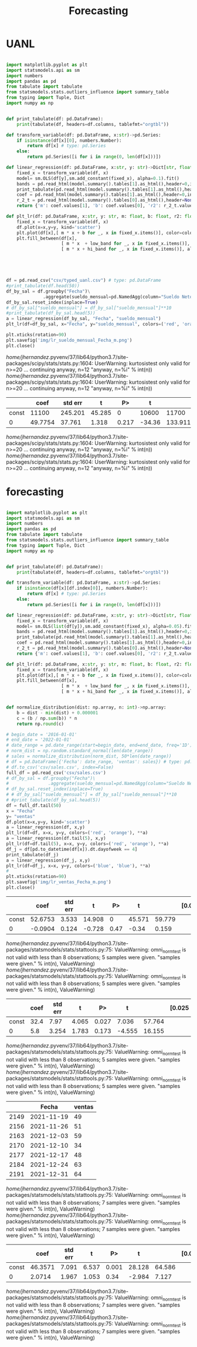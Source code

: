 #+TITLE: Forecasting


* UANL
 #+Name forecasting_uanl
 #+BEGIN_SRC python :session data :results replace drawer output :exports both :tangle uanl_forecasting.py :noweb yes :eval never-export

import matplotlib.pyplot as plt
import statsmodels.api as sm
import numbers
import pandas as pd
from tabulate import tabulate
from statsmodels.stats.outliers_influence import summary_table
from typing import Tuple, Dict
import numpy as np


def print_tabulate(df: pd.DataFrame):
    print(tabulate(df, headers=df.columns, tablefmt="orgtbl"))

def transform_variable(df: pd.DataFrame, x:str)->pd.Series:
    if isinstance(df[x][0], numbers.Number):
        return df[x] # type: pd.Series
    else:
        return pd.Series([i for i in range(0, len(df[x]))])

def linear_regression(df: pd.DataFrame, x:str, y: str)->Dict[str, float]:
    fixed_x = transform_variable(df, x)
    model= sm.OLS(df[y],sm.add_constant(fixed_x), alpha=0.1).fit()
    bands = pd.read_html(model.summary().tables[1].as_html(),header=0,index_col=0)[0]
    print_tabulate(pd.read_html(model.summary().tables[1].as_html(),header=0,index_col=0)[0])
    coef = pd.read_html(model.summary().tables[1].as_html(),header=0,index_col=0)[0]['coef']
    r_2_t = pd.read_html(model.summary().tables[0].as_html(),header=None,index_col=None)[0]
    return {'m': coef.values[1], 'b': coef.values[0], 'r2': r_2_t.values[0][3], 'r2_adj': r_2_t.values[1][3], 'low_band': bands['[0.025'][0], 'hi_band': bands['0.975]'][0]}

def plt_lr(df: pd.DataFrame, x:str, y: str, m: float, b: float, r2: float, r2_adj: float, low_band: float, hi_band: float, colors: Tuple[str,str]):
    fixed_x = transform_variable(df, x)
    df.plot(x=x,y=y, kind='scatter')
    plt.plot(df[x],[ m * x + b for _, x in fixed_x.items()], color=colors[0])
    plt.fill_between(df[x],
                     [ m * x  + low_band for _, x in fixed_x.items()],
                     [ m * x + hi_band for _, x in fixed_x.items()], alpha=0.2, color=colors[1])





df = pd.read_csv("csv/typed_uanl.csv") # type: pd.DataFrame
#print_tabulate(df.head(50))
df_by_sal = df.groupby("Fecha")\
              .aggregate(sueldo_mensual=pd.NamedAgg(column="Sueldo Neto", aggfunc=pd.DataFrame.mean))
df_by_sal.reset_index(inplace=True)
# df_by_sal["sueldo_mensual"] = df_by_sal["sueldo_mensual"]**10
#print_tabulate(df_by_sal.head(5))
a = linear_regression(df_by_sal, "Fecha", "sueldo_mensual")
plt_lr(df=df_by_sal, x="Fecha", y="sueldo_mensual", colors=('red', 'orange'), **a)

plt.xticks(rotation=90)
plt.savefig('img/lr_sueldo_mensual_Fecha_m.png')
plt.close()

 #+END_SRC

 #+RESULTS:
 :results:
 /home/jhernandez/.pyvenv/37/lib64/python3.7/site-packages/scipy/stats/stats.py:1604: UserWarning: kurtosistest only valid for n>=20 ... continuing anyway, n=12
   "anyway, n=%i" % int(n))
 /home/jhernandez/.pyvenv/37/lib64/python3.7/site-packages/scipy/stats/stats.py:1604: UserWarning: kurtosistest only valid for n>=20 ... continuing anyway, n=12
   "anyway, n=%i" % int(n))
 |       |       coef |   std err |      t |   P>|t| |   [0.025 |    0.975] |
 |-------+------------+-----------+--------+---------+----------+-----------|
 | const | 11100      |   245.201 | 45.285 |   0     | 10600    | 11700     |
 | 0     |    49.7754 |    37.761 |  1.318 |   0.217 |   -34.36 |   133.911 |
 /home/jhernandez/.pyvenv/37/lib64/python3.7/site-packages/scipy/stats/stats.py:1604: UserWarning: kurtosistest only valid for n>=20 ... continuing anyway, n=12
   "anyway, n=%i" % int(n))
 /home/jhernandez/.pyvenv/37/lib64/python3.7/site-packages/scipy/stats/stats.py:1604: UserWarning: kurtosistest only valid for n>=20 ... continuing anyway, n=12
   "anyway, n=%i" % int(n))
 :end:


[[file:img/lr_sueldo_mensual_Fecha_m.png]]
* forecasting


 #+Name forecasting
 #+BEGIN_SRC python :session data :results replace drawer output :exports both :tangle uanl_forecasting.py :noweb yes :eval never-export

import matplotlib.pyplot as plt
import statsmodels.api as sm
import numbers
import pandas as pd
from tabulate import tabulate
from statsmodels.stats.outliers_influence import summary_table
from typing import Tuple, Dict
import numpy as np


def print_tabulate(df: pd.DataFrame):
    print(tabulate(df, headers=df.columns, tablefmt="orgtbl"))

def transform_variable(df: pd.DataFrame, x:str)->pd.Series:
    if isinstance(df[x][df.index[0]], numbers.Number):
        return df[x] # type: pd.Series
    else:
        return pd.Series([i for i in range(0, len(df[x]))])

def linear_regression(df: pd.DataFrame, x:str, y: str)->Dict[str, float]:
    fixed_x = transform_variable(df, x)
    model= sm.OLS(list(df[y]),sm.add_constant(fixed_x), alpha=0.05).fit()
    bands = pd.read_html(model.summary().tables[1].as_html(),header=0,index_col=0)[0]
    print_tabulate(pd.read_html(model.summary().tables[1].as_html(),header=0,index_col=0)[0])
    coef = pd.read_html(model.summary().tables[1].as_html(),header=0,index_col=0)[0]['coef']
    r_2_t = pd.read_html(model.summary().tables[0].as_html(),header=None,index_col=None)[0]
    return {'m': coef.values[1], 'b': coef.values[0], 'r2': r_2_t.values[0][3], 'r2_adj': r_2_t.values[1][3], 'low_band': bands['[0.025'][0], 'hi_band': bands['0.975]'][0]}

def plt_lr(df: pd.DataFrame, x:str, y: str, m: float, b: float, r2: float, r2_adj: float, low_band: float, hi_band: float, colors: Tuple[str,str]):
    fixed_x = transform_variable(df, x)
    plt.plot(df[x],[ m * x + b for _, x in fixed_x.items()], color=colors[0])
    plt.fill_between(df[x],
                     [ m * x  + low_band for _, x in fixed_x.items()],
                     [ m * x + hi_band for _, x in fixed_x.items()], alpha=0.2, color=colors[1])


def normalize_distribution(dist: np.array, n: int)->np.array:
    b = dist - min(dist) + 0.000001
    c = (b / np.sum(b)) * n
    return np.round(c)

# begin_date = '2016-01-01'
# end_date = '2022-01-01'
# date_range = pd.date_range(start=begin_date, end=end_date, freq='1D')
# norm_dist = np.random.standard_normal(len(date_range))
# sales = normalize_distribution(norm_dist, 50*len(date_range))
# df = pd.DataFrame({'Fecha': date_range, 'ventas': sales}) # type: pd.DataFrame
# df.to_csv('csv/sales.csv', index=False)
full_df = pd.read_csv('csv/sales.csv')
# df_by_sal = df.groupby("Fecha")\
#               .aggregate(sueldo_mensual=pd.NamedAgg(column="Sueldo Neto", aggfunc=pd.DataFrame.mean))
# df_by_sal.reset_index(inplace=True)
# # df_by_sal["sueldo_mensual"] = df_by_sal["sueldo_mensual"]**10
# #print_tabulate(df_by_sal.head(5))
df = full_df.tail(50)
x = "Fecha"
y= "ventas"
df.plot(x=x,y=y, kind='scatter')
a = linear_regression(df, x,y)
plt_lr(df=df, x=x, y=y, colors=('red', 'orange'), **a)
a = linear_regression(df.tail(5), x,y)
plt_lr(df=df.tail(5), x=x, y=y, colors=('red', 'orange'), **a)
df_j = df[pd.to_datetime(df[x]).dt.dayofweek == 4]
print_tabulate(df_j)
a = linear_regression(df_j, x,y)
plt_lr(df=df_j, x=x, y=y, colors=('blue', 'blue'), **a)
#
plt.xticks(rotation=90)
plt.savefig('img/lr_ventas_Fecha_m.png')
plt.close()

 #+END_SRC

 #+RESULTS:
 :results:
 |       |    coef | std err |      t |   P> |      t |        | [0.025 | 0.975] |
 |-------+---------+---------+--------+------+--------+--------+--------+--------|
 | const | 52.6753 |   3.533 | 14.908 |    0 | 45.571 | 59.779 |        |        |
 |     0 | -0.0904 |   0.124 | -0.728 | 0.47 |  -0.34 |  0.159 |        |        |
 /home/jhernandez/.pyvenv/37/lib64/python3.7/site-packages/statsmodels/stats/stattools.py:75: ValueWarning: omni_normtest is not valid with less than 8 observations; 5 samples were given.
   "samples were given." % int(n), ValueWarning)
 /home/jhernandez/.pyvenv/37/lib64/python3.7/site-packages/statsmodels/stats/stattools.py:75: ValueWarning: omni_normtest is not valid with less than 8 observations; 5 samples were given.
   "samples were given." % int(n), ValueWarning)
 |       |   coef |   std err |     t |   P>|t| |   [0.025 |   0.975] |
 |-------+--------+-----------+-------+---------+----------+----------|
 | const |   32.4 |     7.97  | 4.065 |   0.027 |    7.036 |   57.764 |
 | 0     |    5.8 |     3.254 | 1.783 |   0.173 |   -4.555 |   16.155 |
 /home/jhernandez/.pyvenv/37/lib64/python3.7/site-packages/statsmodels/stats/stattools.py:75: ValueWarning: omni_normtest is not valid with less than 8 observations; 5 samples were given.
   "samples were given." % int(n), ValueWarning)
 /home/jhernandez/.pyvenv/37/lib64/python3.7/site-packages/statsmodels/stats/stattools.py:75: ValueWarning: omni_normtest is not valid with less than 8 observations; 5 samples were given.
   "samples were given." % int(n), ValueWarning)
 |      | Fecha      |   ventas |
 |------+------------+----------|
 | 2149 | 2021-11-19 |       49 |
 | 2156 | 2021-11-26 |       51 |
 | 2163 | 2021-12-03 |       59 |
 | 2170 | 2021-12-10 |       34 |
 | 2177 | 2021-12-17 |       48 |
 | 2184 | 2021-12-24 |       63 |
 | 2191 | 2021-12-31 |       64 |
 /home/jhernandez/.pyvenv/37/lib64/python3.7/site-packages/statsmodels/stats/stattools.py:75: ValueWarning: omni_normtest is not valid with less than 8 observations; 7 samples were given.
   "samples were given." % int(n), ValueWarning)
 /home/jhernandez/.pyvenv/37/lib64/python3.7/site-packages/statsmodels/stats/stattools.py:75: ValueWarning: omni_normtest is not valid with less than 8 observations; 7 samples were given.
   "samples were given." % int(n), ValueWarning)
 |       |    coef |   std err |     t |   P>|t| |   [0.025 |   0.975] |
 |-------+---------+-----------+-------+---------+----------+----------|
 | const | 46.3571 |     7.091 | 6.537 |   0.001 |   28.128 |   64.586 |
 | 0     |  2.0714 |     1.967 | 1.053 |   0.34  |   -2.984 |    7.127 |
 /home/jhernandez/.pyvenv/37/lib64/python3.7/site-packages/statsmodels/stats/stattools.py:75: ValueWarning: omni_normtest is not valid with less than 8 observations; 7 samples were given.
   "samples were given." % int(n), ValueWarning)
 /home/jhernandez/.pyvenv/37/lib64/python3.7/site-packages/statsmodels/stats/stattools.py:75: ValueWarning: omni_normtest is not valid with less than 8 observations; 7 samples were given.
   "samples were given." % int(n), ValueWarning)
 :end:

[[file:img/lr_ventas_Fecha_m.png]]
